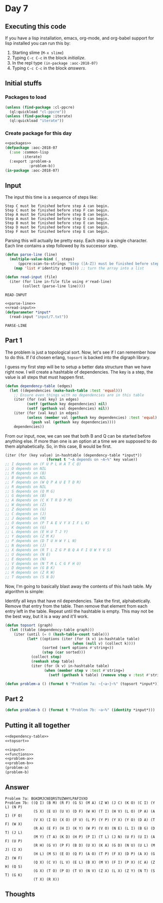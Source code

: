 #+STARTUP: indent content
#+OPTIONS: num:nil toc:nil
* Day 7
** Executing this code
If you have a lisp installation, emacs, org-mode, and org-babel
support for lisp installed you can run this by:
1. Starting slime (=M-x slime=)
2. Typing =C-c C-c= in the block [[initialize][initialize]].
3. In the repl type =(in-package :aoc-2018-07)=
4. Typing =C-c C-c= in the block [[answers][answers]].
** Initial stuffs
*** Packages to load
#+NAME: packages :results none
#+BEGIN_SRC lisp :results none
  (unless (find-package :cl-ppcre)
    (ql:quickload "cl-ppcre"))
  (unless (find-package :iterate)
    (ql:quickload "iterate"))
#+END_SRC
*** Create package for this day
#+NAME: initialize
#+BEGIN_SRC lisp :noweb yes :results none
  <<packages>>
  (defpackage :aoc-2018-07
    (:use :common-lisp
          :iterate)
    (:export :problem-a
             :problem-b))
  (in-package :aoc-2018-07)
#+END_SRC
** Input
The input this time is a sequence of steps like:
#+BEGIN_EXAMPLE
  Step C must be finished before step A can begin.
  Step C must be finished before step F can begin.
  Step A must be finished before step B can begin.
  Step A must be finished before step D can begin.
  Step B must be finished before step E can begin.
  Step D must be finished before step E can begin.
  Step F must be finished before step E can begin.
#+END_EXAMPLE
Parsing this will actually be pretty easy. Each step is a single
character. Each line contains a step followed by its successor step.
#+NAME: parse-line
#+BEGIN_SRC lisp :results none
  (defun parse-line (line)
    (multiple-value-bind (_ steps)
        (ppcre:scan-to-strings "Step ([A-Z]) must be finished before step ([A-Z]) can begin." line)
      (map 'list #'identity steps))) ;; turn the array into a list
#+END_SRC

#+NAME: read-input
#+BEGIN_SRC lisp :results none
  (defun read-input (file)
    (iter (for line in-file file using #'read-line)
          (collect (parse-line line))))
#+END_SRC

#+RESULTS: read-input
: READ-INPUT

#+NAME: input
#+BEGIN_SRC lisp :noweb yes :results none
  <<parse-line>>
  <<read-input>>
  (defparameter *input*
    (read-input "input/7.txt"))
#+END_SRC

#+RESULTS: input
: PARSE-LINE

** Part 1
The problem is just a topological sort. Now, let's see if I can
remember how to do this. If I'd chosen erlang, =topsort= is backed
into the digraph library.

I guess my first step will be to setup a better data structure than we
have right now. I will create a hashtable of dependencies. The key is
a step, the value is all steps that must happen first.
#+NAME: dependency-table
#+BEGIN_SRC lisp :results none
  (defun dependency-table (edges)
    (let ((dependencies (make-hash-table :test 'equal)))
      ;; Ensure even things with no dependencies are in this table
      (iter (for (val key) in edges)
            (setf (gethash key dependencies) nil)
            (setf (gethash val dependencies) nil))
      (iter (for (val key) in edges)
            (unless (member val (gethash key dependencies) :test 'equal)
              (push val (gethash key dependencies))))
      dependencies))
#+END_SRC
From our input, now, we can see that both B and Q can be started
before anything else. If more than one is an option at a time we are
supposed to do them alphabetically. So, in this case, B would be
first.
#+BEGIN_SRC lisp
  (iter (for (key value) in-hashtable (dependency-table *input*))
                     (format t "~A depends on ~A~%" key value))
  ;; I depends on (F U P L H A T C Q)
  ;; Q depends on NIL
  ;; M depends on (B)
  ;; B depends on NIL
  ;; F depends on (W Q P A U E T D R)
  ;; R depends on NIL
  ;; S depends on (Q M G)
  ;; G depends on (B)
  ;; A depends on (C K T R D P M)
  ;; W depends on (Z)
  ;; Z depends on (G)
  ;; C depends on (J)
  ;; J depends on (M)
  ;; O depends on (P T A E V Y X I F L K)
  ;; K depends on (G)
  ;; L depends on (E H U T J Y)
  ;; Y depends on (Z M K)
  ;; P depends on (D T U H W Y L N)
  ;; N depends on (J)
  ;; X depends on (R T L Z G P B Q A F I U W Y V S)
  ;; U depends on (N E)
  ;; E depends on (N)
  ;; V depends on (N T M L C G F H U)
  ;; D depends on (G B K)
  ;; H depends on (Z R W)
  ;; T depends on (S N D)
#+END_SRC
Now, I'm going to basically blast away the contents of this hash
table. My algorithm is simple:

Identify all keys that have nil dependencies. Take the first,
alphabetically. Remove that entry from the table. Then remove that
element from each entry left in the table. Repeat until the hashtable
is empty. This may not be the best way, but it is a way and it'll work.
#+NAME: topsort
#+BEGIN_SRC lisp :results none
  (defun topsort (graph)
    (let ((table (dependency-table graph)))
      (iter (until (= 0 (hash-table-count table)))
            (let* ((options (iter (for (k v) in-hashtable table)
                                 (when (null v) (collect k))))
                   (sorted (sort options #'string<))
                   (step (car sorted)))
              (collect step)
              (remhash step table)
              (iter (for (k v) in-hashtable table)
                    (when (member step v :test #'string=)
                      (setf (gethash k table) (remove step v :test #'string=))))))))
#+END_SRC
#+NAME: problem-a
#+BEGIN_SRC lisp :noweb yes :results none
  (defun problem-a () (format t "Problem 7a: ~{~a~}~%" (topsort *input*)))
#+END_SRC
** Part 2
#+NAME: problem-b
#+BEGIN_SRC lisp :noweb yes
  (defun problem-b () (format t "Problem 7b: ~a~%" (identity *input*)))
#+END_SRC
** Putting it all together
#+NAME: functions
#+BEGIN_SRC lisp :noweb yes :results none
  <<dependency-table>>
  <<topsort>>
#+END_SRC

#+NAME: answers
#+BEGIN_SRC lisp :results output :exports both :noweb yes :tangle 2018.07.lisp
  <<input>>
  <<functions>>
  <<problem-a>>
  <<problem-b>>
  (problem-a)
  (problem-b)
#+END_SRC
** Answer
#+RESULTS: answers
#+begin_example
Problem 7a: BGKDMJCNEQRSTUZWHYLPAFIVXO
Problem 7b: ((Q I) (B M) (R F) (G S) (M A) (Z W) (J C) (K O) (C I) (Y L) (N P)
             (S X) (E U) (U V) (D F) (W H) (T I) (H V) (L O) (P A) (A I) (F O)
             (V X) (I O) (X O) (F V) (L P) (Y P) (Y X) (Y O) (D A) (T F) (W X)
             (R A) (E F) (H I) (K Y) (W P) (V O) (N E) (L I) (B G) (D T) (J L)
             (M Y) (T A) (K D) (H P) (P I) (T L) (J N) (U F) (U I) (A F) (U P)
             (R H) (G V) (P F) (B D) (U X) (K A) (G D) (N U) (U L) (M J) (I X)
             (H L) (M S) (E O) (Q F) (A O) (T P) (F X) (D P) (A X) (G Z) (W F)
             (Q X) (C V) (L V) (E L) (B X) (M V) (F I) (P X) (C A) (Z H) (Q S)
             (G X) (T O) (P O) (T V) (N V) (Z X) (L X) (Z Y) (N T) (S T) (G K)
             (T X) (R X))
#+end_example

** Thoughts
